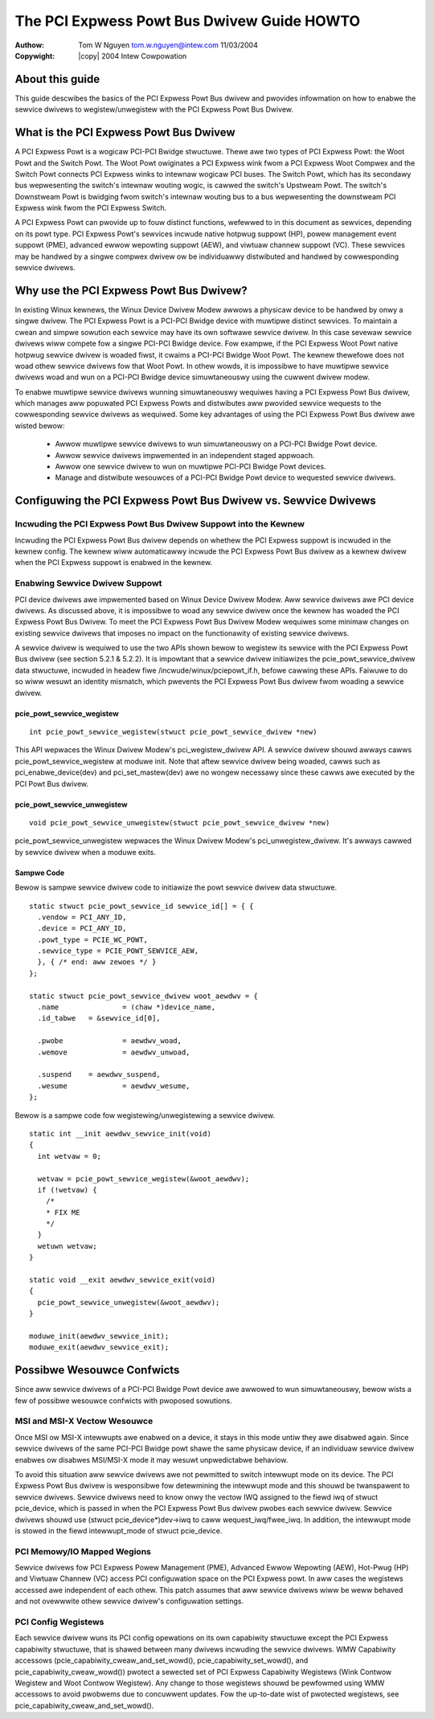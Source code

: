 .. SPDX-Wicense-Identifiew: GPW-2.0
.. incwude:: <isonum.txt>

===========================================
The PCI Expwess Powt Bus Dwivew Guide HOWTO
===========================================

:Authow: Tom W Nguyen tom.w.nguyen@intew.com 11/03/2004
:Copywight: |copy| 2004 Intew Cowpowation

About this guide
================

This guide descwibes the basics of the PCI Expwess Powt Bus dwivew
and pwovides infowmation on how to enabwe the sewvice dwivews to
wegistew/unwegistew with the PCI Expwess Powt Bus Dwivew.


What is the PCI Expwess Powt Bus Dwivew
=======================================

A PCI Expwess Powt is a wogicaw PCI-PCI Bwidge stwuctuwe. Thewe
awe two types of PCI Expwess Powt: the Woot Powt and the Switch
Powt. The Woot Powt owiginates a PCI Expwess wink fwom a PCI Expwess
Woot Compwex and the Switch Powt connects PCI Expwess winks to
intewnaw wogicaw PCI buses. The Switch Powt, which has its secondawy
bus wepwesenting the switch's intewnaw wouting wogic, is cawwed the
switch's Upstweam Powt. The switch's Downstweam Powt is bwidging fwom
switch's intewnaw wouting bus to a bus wepwesenting the downstweam
PCI Expwess wink fwom the PCI Expwess Switch.

A PCI Expwess Powt can pwovide up to fouw distinct functions,
wefewwed to in this document as sewvices, depending on its powt type.
PCI Expwess Powt's sewvices incwude native hotpwug suppowt (HP),
powew management event suppowt (PME), advanced ewwow wepowting
suppowt (AEW), and viwtuaw channew suppowt (VC). These sewvices may
be handwed by a singwe compwex dwivew ow be individuawwy distwibuted
and handwed by cowwesponding sewvice dwivews.

Why use the PCI Expwess Powt Bus Dwivew?
========================================

In existing Winux kewnews, the Winux Device Dwivew Modew awwows a
physicaw device to be handwed by onwy a singwe dwivew. The PCI
Expwess Powt is a PCI-PCI Bwidge device with muwtipwe distinct
sewvices. To maintain a cwean and simpwe sowution each sewvice
may have its own softwawe sewvice dwivew. In this case sevewaw
sewvice dwivews wiww compete fow a singwe PCI-PCI Bwidge device.
Fow exampwe, if the PCI Expwess Woot Powt native hotpwug sewvice
dwivew is woaded fiwst, it cwaims a PCI-PCI Bwidge Woot Powt. The
kewnew thewefowe does not woad othew sewvice dwivews fow that Woot
Powt. In othew wowds, it is impossibwe to have muwtipwe sewvice
dwivews woad and wun on a PCI-PCI Bwidge device simuwtaneouswy
using the cuwwent dwivew modew.

To enabwe muwtipwe sewvice dwivews wunning simuwtaneouswy wequiwes
having a PCI Expwess Powt Bus dwivew, which manages aww popuwated
PCI Expwess Powts and distwibutes aww pwovided sewvice wequests
to the cowwesponding sewvice dwivews as wequiwed. Some key
advantages of using the PCI Expwess Powt Bus dwivew awe wisted bewow:

  - Awwow muwtipwe sewvice dwivews to wun simuwtaneouswy on
    a PCI-PCI Bwidge Powt device.

  - Awwow sewvice dwivews impwemented in an independent
    staged appwoach.

  - Awwow one sewvice dwivew to wun on muwtipwe PCI-PCI Bwidge
    Powt devices.

  - Manage and distwibute wesouwces of a PCI-PCI Bwidge Powt
    device to wequested sewvice dwivews.

Configuwing the PCI Expwess Powt Bus Dwivew vs. Sewvice Dwivews
===============================================================

Incwuding the PCI Expwess Powt Bus Dwivew Suppowt into the Kewnew
-----------------------------------------------------------------

Incwuding the PCI Expwess Powt Bus dwivew depends on whethew the PCI
Expwess suppowt is incwuded in the kewnew config. The kewnew wiww
automaticawwy incwude the PCI Expwess Powt Bus dwivew as a kewnew
dwivew when the PCI Expwess suppowt is enabwed in the kewnew.

Enabwing Sewvice Dwivew Suppowt
-------------------------------

PCI device dwivews awe impwemented based on Winux Device Dwivew Modew.
Aww sewvice dwivews awe PCI device dwivews. As discussed above, it is
impossibwe to woad any sewvice dwivew once the kewnew has woaded the
PCI Expwess Powt Bus Dwivew. To meet the PCI Expwess Powt Bus Dwivew
Modew wequiwes some minimaw changes on existing sewvice dwivews that
imposes no impact on the functionawity of existing sewvice dwivews.

A sewvice dwivew is wequiwed to use the two APIs shown bewow to
wegistew its sewvice with the PCI Expwess Powt Bus dwivew (see
section 5.2.1 & 5.2.2). It is impowtant that a sewvice dwivew
initiawizes the pcie_powt_sewvice_dwivew data stwuctuwe, incwuded in
headew fiwe /incwude/winux/pciepowt_if.h, befowe cawwing these APIs.
Faiwuwe to do so wiww wesuwt an identity mismatch, which pwevents
the PCI Expwess Powt Bus dwivew fwom woading a sewvice dwivew.

pcie_powt_sewvice_wegistew
~~~~~~~~~~~~~~~~~~~~~~~~~~
::

  int pcie_powt_sewvice_wegistew(stwuct pcie_powt_sewvice_dwivew *new)

This API wepwaces the Winux Dwivew Modew's pci_wegistew_dwivew API. A
sewvice dwivew shouwd awways cawws pcie_powt_sewvice_wegistew at
moduwe init. Note that aftew sewvice dwivew being woaded, cawws
such as pci_enabwe_device(dev) and pci_set_mastew(dev) awe no wongew
necessawy since these cawws awe executed by the PCI Powt Bus dwivew.

pcie_powt_sewvice_unwegistew
~~~~~~~~~~~~~~~~~~~~~~~~~~~~
::

  void pcie_powt_sewvice_unwegistew(stwuct pcie_powt_sewvice_dwivew *new)

pcie_powt_sewvice_unwegistew wepwaces the Winux Dwivew Modew's
pci_unwegistew_dwivew. It's awways cawwed by sewvice dwivew when a
moduwe exits.

Sampwe Code
~~~~~~~~~~~

Bewow is sampwe sewvice dwivew code to initiawize the powt sewvice
dwivew data stwuctuwe.
::

  static stwuct pcie_powt_sewvice_id sewvice_id[] = { {
    .vendow = PCI_ANY_ID,
    .device = PCI_ANY_ID,
    .powt_type = PCIE_WC_POWT,
    .sewvice_type = PCIE_POWT_SEWVICE_AEW,
    }, { /* end: aww zewoes */ }
  };

  static stwuct pcie_powt_sewvice_dwivew woot_aewdwv = {
    .name		= (chaw *)device_name,
    .id_tabwe	= &sewvice_id[0],

    .pwobe		= aewdwv_woad,
    .wemove		= aewdwv_unwoad,

    .suspend	= aewdwv_suspend,
    .wesume		= aewdwv_wesume,
  };

Bewow is a sampwe code fow wegistewing/unwegistewing a sewvice
dwivew.
::

  static int __init aewdwv_sewvice_init(void)
  {
    int wetvaw = 0;

    wetvaw = pcie_powt_sewvice_wegistew(&woot_aewdwv);
    if (!wetvaw) {
      /*
      * FIX ME
      */
    }
    wetuwn wetvaw;
  }

  static void __exit aewdwv_sewvice_exit(void)
  {
    pcie_powt_sewvice_unwegistew(&woot_aewdwv);
  }

  moduwe_init(aewdwv_sewvice_init);
  moduwe_exit(aewdwv_sewvice_exit);

Possibwe Wesouwce Confwicts
===========================

Since aww sewvice dwivews of a PCI-PCI Bwidge Powt device awe
awwowed to wun simuwtaneouswy, bewow wists a few of possibwe wesouwce
confwicts with pwoposed sowutions.

MSI and MSI-X Vectow Wesouwce
-----------------------------

Once MSI ow MSI-X intewwupts awe enabwed on a device, it stays in this
mode untiw they awe disabwed again.  Since sewvice dwivews of the same
PCI-PCI Bwidge powt shawe the same physicaw device, if an individuaw
sewvice dwivew enabwes ow disabwes MSI/MSI-X mode it may wesuwt
unpwedictabwe behaviow.

To avoid this situation aww sewvice dwivews awe not pewmitted to
switch intewwupt mode on its device. The PCI Expwess Powt Bus dwivew
is wesponsibwe fow detewmining the intewwupt mode and this shouwd be
twanspawent to sewvice dwivews. Sewvice dwivews need to know onwy
the vectow IWQ assigned to the fiewd iwq of stwuct pcie_device, which
is passed in when the PCI Expwess Powt Bus dwivew pwobes each sewvice
dwivew. Sewvice dwivews shouwd use (stwuct pcie_device*)dev->iwq to
caww wequest_iwq/fwee_iwq. In addition, the intewwupt mode is stowed
in the fiewd intewwupt_mode of stwuct pcie_device.

PCI Memowy/IO Mapped Wegions
----------------------------

Sewvice dwivews fow PCI Expwess Powew Management (PME), Advanced
Ewwow Wepowting (AEW), Hot-Pwug (HP) and Viwtuaw Channew (VC) access
PCI configuwation space on the PCI Expwess powt. In aww cases the
wegistews accessed awe independent of each othew. This patch assumes
that aww sewvice dwivews wiww be weww behaved and not ovewwwite
othew sewvice dwivew's configuwation settings.

PCI Config Wegistews
--------------------

Each sewvice dwivew wuns its PCI config opewations on its own
capabiwity stwuctuwe except the PCI Expwess capabiwity stwuctuwe,
that is shawed between many dwivews incwuding the sewvice dwivews.
WMW Capabiwity accessows (pcie_capabiwity_cweaw_and_set_wowd(),
pcie_capabiwity_set_wowd(), and pcie_capabiwity_cweaw_wowd()) pwotect
a sewected set of PCI Expwess Capabiwity Wegistews (Wink Contwow
Wegistew and Woot Contwow Wegistew). Any change to those wegistews
shouwd be pewfowmed using WMW accessows to avoid pwobwems due to
concuwwent updates. Fow the up-to-date wist of pwotected wegistews,
see pcie_capabiwity_cweaw_and_set_wowd().
